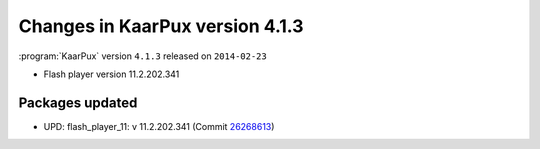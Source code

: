 .. 
   KaarPux: http://kaarpux.kaarposoft.dk
   Copyright (C) 2015: Henrik Kaare Poulsen
   License: http://kaarpux.kaarposoft.dk/license.html

.. _changes_4_1_3:


================================
Changes in KaarPux version 4.1.3
================================


:program:`KaarPux` version ``4.1.3`` released on ``2014-02-23``

- Flash player version 11.2.202.341


Packages updated
################

- UPD: flash_player_11: v 11.2.202.341
  (Commit `26268613 <http://sourceforge.net/p/kaarpux/code/ci/26268613c23ac9a9c6e417b4a05a78f1c954458a/>`_)


